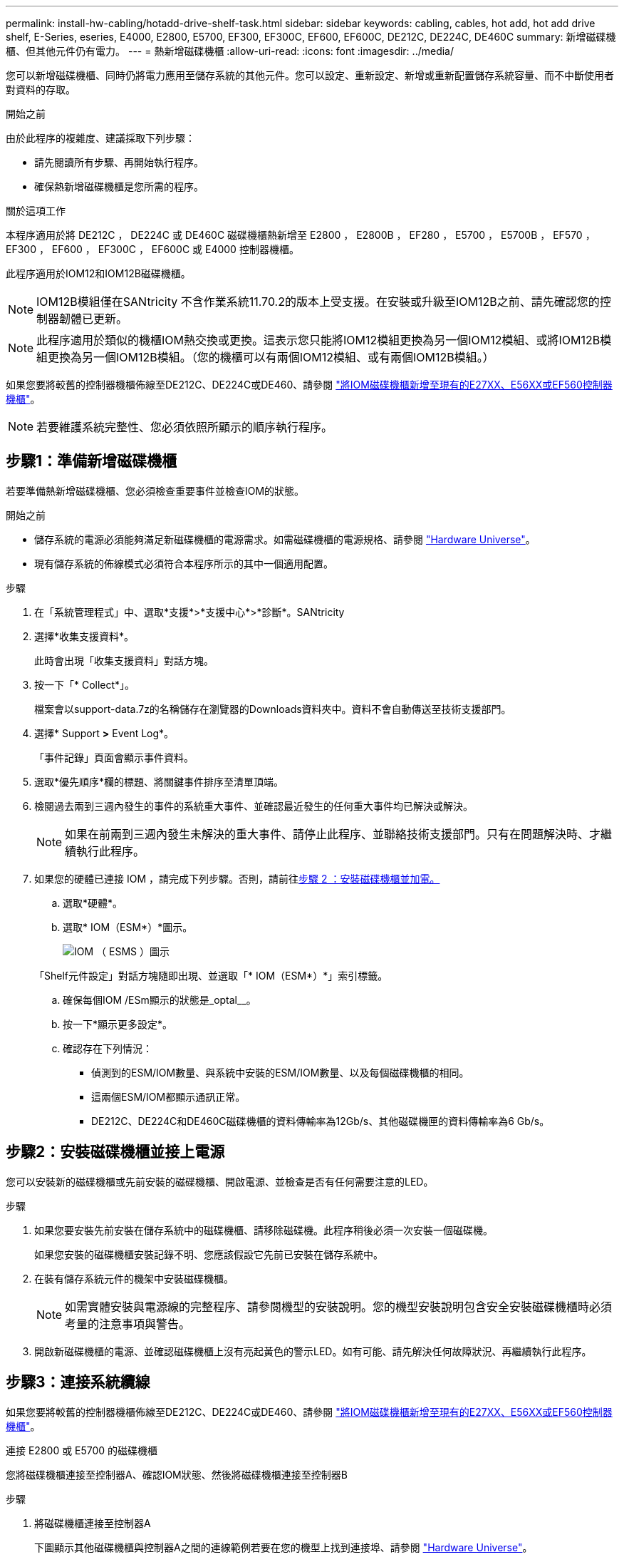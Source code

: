---
permalink: install-hw-cabling/hotadd-drive-shelf-task.html 
sidebar: sidebar 
keywords: cabling, cables, hot add, hot add drive shelf, E-Series, eseries, E4000, E2800, E5700, EF300, EF300C, EF600, EF600C, DE212C, DE224C, DE460C 
summary: 新增磁碟機櫃、但其他元件仍有電力。 
---
= 熱新增磁碟機櫃
:allow-uri-read: 
:icons: font
:imagesdir: ../media/


[role="lead"]
您可以新增磁碟機櫃、同時仍將電力應用至儲存系統的其他元件。您可以設定、重新設定、新增或重新配置儲存系統容量、而不中斷使用者對資料的存取。

.開始之前
由於此程序的複雜度、建議採取下列步驟：

* 請先閱讀所有步驟、再開始執行程序。
* 確保熱新增磁碟機櫃是您所需的程序。


.關於這項工作
本程序適用於將 DE212C ， DE224C 或 DE460C 磁碟機櫃熱新增至 E2800 ， E2800B ， EF280 ， E5700 ， E5700B ， EF570 ， EF300 ， EF600 ， EF300C ， EF600C 或 E4000 控制器機櫃。

此程序適用於IOM12和IOM12B磁碟機櫃。


NOTE: IOM12B模組僅在SANtricity 不含作業系統11.70.2的版本上受支援。在安裝或升級至IOM12B之前、請先確認您的控制器韌體已更新。


NOTE: 此程序適用於類似的機櫃IOM熱交換或更換。這表示您只能將IOM12模組更換為另一個IOM12模組、或將IOM12B模組更換為另一個IOM12B模組。（您的機櫃可以有兩個IOM12模組、或有兩個IOM12B模組。）

如果您要將較舊的控制器機櫃佈線至DE212C、DE224C或DE460、請參閱 https://mysupport.netapp.com/ecm/ecm_download_file/ECMLP2859057["將IOM磁碟機櫃新增至現有的E27XX、E56XX或EF560控制器機櫃"^]。


NOTE: 若要維護系統完整性、您必須依照所顯示的順序執行程序。



== 步驟1：準備新增磁碟機櫃

若要準備熱新增磁碟機櫃、您必須檢查重要事件並檢查IOM的狀態。

.開始之前
* 儲存系統的電源必須能夠滿足新磁碟機櫃的電源需求。如需磁碟機櫃的電源規格、請參閱 https://hwu.netapp.com/Controller/Index?platformTypeId=2357027["Hardware Universe"^]。
* 現有儲存系統的佈線模式必須符合本程序所示的其中一個適用配置。


.步驟
. 在「系統管理程式」中、選取*支援*>*支援中心*>*診斷*。SANtricity
. 選擇*收集支援資料*。
+
此時會出現「收集支援資料」對話方塊。

. 按一下「* Collect*」。
+
檔案會以support-data.7z的名稱儲存在瀏覽器的Downloads資料夾中。資料不會自動傳送至技術支援部門。

. 選擇* Support *>* Event Log*。
+
「事件記錄」頁面會顯示事件資料。

. 選取*優先順序*欄的標題、將關鍵事件排序至清單頂端。
. 檢閱過去兩到三週內發生的事件的系統重大事件、並確認最近發生的任何重大事件均已解決或解決。
+

NOTE: 如果在前兩到三週內發生未解決的重大事件、請停止此程序、並聯絡技術支援部門。只有在問題解決時、才繼續執行此程序。

. 如果您的硬體已連接 IOM ，請完成下列步驟。否則，請前往<<step2_install_drive_shelf,步驟 2 ：安裝磁碟機櫃並加電。>>
+
.. 選取*硬體*。
.. 選取* IOM（ESM*）*圖示。
+
image::../media/sam1130_ss_hardware_iom_icon.gif[IOM （ ESMS ）圖示]

+
「Shelf元件設定」對話方塊隨即出現、並選取「* IOM（ESM*）*」索引標籤。

.. 確保每個IOM /ESm顯示的狀態是_optal__。
.. 按一下*顯示更多設定*。
.. 確認存在下列情況：
+
*** 偵測到的ESM/IOM數量、與系統中安裝的ESM/IOM數量、以及每個磁碟機櫃的相同。
*** 這兩個ESM/IOM都顯示通訊正常。
*** DE212C、DE224C和DE460C磁碟機櫃的資料傳輸率為12Gb/s、其他磁碟機匣的資料傳輸率為6 Gb/s。








== 步驟2：安裝磁碟機櫃並接上電源

您可以安裝新的磁碟機櫃或先前安裝的磁碟機櫃、開啟電源、並檢查是否有任何需要注意的LED。

.步驟
. 如果您要安裝先前安裝在儲存系統中的磁碟機櫃、請移除磁碟機。此程序稍後必須一次安裝一個磁碟機。
+
如果您安裝的磁碟機櫃安裝記錄不明、您應該假設它先前已安裝在儲存系統中。

. 在裝有儲存系統元件的機架中安裝磁碟機櫃。
+

NOTE: 如需實體安裝與電源線的完整程序、請參閱機型的安裝說明。您的機型安裝說明包含安全安裝磁碟機櫃時必須考量的注意事項與警告。

. 開啟新磁碟機櫃的電源、並確認磁碟機櫃上沒有亮起黃色的警示LED。如有可能、請先解決任何故障狀況、再繼續執行此程序。




== 步驟3：連接系統纜線

如果您要將較舊的控制器機櫃佈線至DE212C、DE224C或DE460、請參閱 https://mysupport.netapp.com/ecm/ecm_download_file/ECMLP2859057["將IOM磁碟機櫃新增至現有的E27XX、E56XX或EF560控制器機櫃"^]。

[role="tabbed-block"]
====
.連接 E2800 或 E5700 的磁碟機櫃
--
您將磁碟機櫃連接至控制器A、確認IOM狀態、然後將磁碟機櫃連接至控制器B

.步驟
. 將磁碟機櫃連接至控制器A
+
下圖顯示其他磁碟機櫃與控制器A之間的連線範例若要在您的機型上找到連接埠、請參閱 https://hwu.netapp.com/Controller/Index?platformTypeId=2357027["Hardware Universe"^]。

+
image::../media/hot_e5700_0.png[將磁碟機櫃連接至控制器]

+
image::../media/hot_e5700_1.png[將磁碟機櫃連接至控制器]

. 在「系統管理程式」中、按一下「*硬體*」SANtricity 。
+

NOTE: 在此程序中、您只有一個作用中路徑可通往控制器機櫃。

. 視需要向下捲動以查看新儲存系統中的所有磁碟機櫃。如果未顯示新磁碟機櫃、請解決連線問題。
. 選取新磁碟機櫃的* ESM/IOM*圖示。
+
image::../media/sam1130_ss_hardware_iom_icon.gif[ESM/IOM 圖示]

+
「*機櫃元件設定*」對話方塊隨即出現。

. 在「*機架元件設定*」對話方塊中選取「* ESM/IOM*」索引標籤。
. 選擇*顯示更多選項*、然後確認下列事項：
+
** 列出了IOM / esm A。
** SAS-3磁碟機櫃的目前資料傳輸率為12 Gbps。
** 卡片通訊正常。


. 從控制器B拔下所有擴充纜線
. 將磁碟機櫃連接至控制器B
+
下圖顯示其他磁碟機櫃與控制器B之間的連線範例若要在您的機型上找到連接埠、請參閱 https://hwu.netapp.com/Controller/Index?platformTypeId=2357027["Hardware Universe"^]。

+
image::../media/hot_e5700_2.png[磁碟機櫃連線範例]

. 如果尚未選取、請選取「*機架元件設定*」對話方塊中的「* ESM/IOM*」索引標籤、然後選取「*顯示更多選項*」。驗證卡通訊是否為*是*。
+

NOTE: Optimal（最佳）狀態表示新磁碟機櫃相關的備援遺失錯誤已解決、且儲存系統已穩定。



--
.連接 EF300 或 EF600 的磁碟機櫃
--
您將磁碟機櫃連接至控制器A、確認IOM狀態、然後將磁碟機櫃連接至控制器B

.開始之前
* 您已將韌體更新為最新版本。若要更新韌體、請遵循中的指示 link:../upgrade-santricity/index.html["升級SANtricity 作業系統"]。


.步驟
. 從IOM12連接埠1和2拔下堆疊中前一個機櫃的兩條A側控制器纜線、然後將它們連接至新的IOM12連接埠1和2。
+
image::../media/de224c_sides.png[從控制器 A 拔下纜線，並連接至新機櫃]

. 將纜線連接至A側IOM12連接埠、從新機櫃連接至上一個機櫃IOM12連接埠1和2。
+
下圖顯示額外磁碟機櫃與上一個最後一個磁碟櫃之間的側邊連線範例。若要在您的機型上找到連接埠、請參閱 https://hwu.netapp.com/Controller/Index?platformTypeId=2357027["Hardware Universe"^]。

+
image::../media/hot_ef_0.png[磁碟機櫃纜線範例]

+
image::../media/hot_ef_1.png[磁碟機櫃纜線範例]

. 在「系統管理程式」中、按一下「*硬體*」SANtricity 。
+

NOTE: 在此程序中、您只有一個作用中路徑可通往控制器機櫃。

. 視需要向下捲動以查看新儲存系統中的所有磁碟機櫃。如果未顯示新磁碟機櫃、請解決連線問題。
. 選取新磁碟機櫃的* ESM/IOM*圖示。
+
image::../media/sam1130_ss_hardware_iom_icon.gif[ESM/IOM 圖示]

+
「*機櫃元件設定*」對話方塊隨即出現。

. 在「*機架元件設定*」對話方塊中選取「* ESM/IOM*」索引標籤。
. 選擇*顯示更多選項*、然後確認下列事項：
+
** 列出了IOM / esm A。
** SAS-3磁碟機櫃的目前資料傳輸率為12 Gbps。
** 卡片通訊正常。


. 從IOM12連接埠1和2拔下B側控制器纜線、從堆疊中的上一個最後一個機櫃拔下、然後將它們連接至新的機櫃IOM12連接埠1和2。
. 將纜線連接至B側IOM12連接埠、從新機櫃連接至上一個機櫃IOM12連接埠1和2。
+
下圖顯示額外磁碟機櫃與上一個最後一個磁碟櫃之間的B側連線範例。若要在您的機型上找到連接埠、請參閱 https://hwu.netapp.com/Controller/Index?platformTypeId=2357027["Hardware Universe"^]。

+
image::../media/hot_ef_2.png[磁碟機櫃纜線範例]

. 如果尚未選取、請選取「*機架元件設定*」對話方塊中的「* ESM/IOM*」索引標籤、然後選取「*顯示更多選項*」。驗證卡通訊是否為*是*。
+

NOTE: Optimal（最佳）狀態表示新磁碟機櫃相關的備援遺失錯誤已解決、且儲存系統已穩定。



--
.連接 E4000 的磁碟機櫃
--
您將磁碟機櫃連接至控制器A、確認IOM狀態、然後將磁碟機櫃連接至控制器B

.步驟
. 將磁碟機櫃連接至控制器A
+
image::../media/hot_e4000_cabling_1.png[磁碟機櫃纜線]

. 在「系統管理程式」中、按一下「*硬體*」SANtricity 。
+

NOTE: 在此程序中、您只有一個作用中路徑可通往控制器機櫃。

. 視需要向下捲動以查看新儲存系統中的所有磁碟機櫃。如果未顯示新磁碟機櫃、請解決連線問題。
. 選取新磁碟機櫃的* ESM/IOM*圖示。
+
image::../media/sam1130_ss_hardware_iom_icon.gif[IOM 硬體圖示]

+
「*機櫃元件設定*」對話方塊隨即出現。

. 在「*機架元件設定*」對話方塊中選取「* ESM/IOM*」索引標籤。
. 選擇*顯示更多選項*、然後確認下列事項：
+
** 列出了IOM / esm A。
** SAS-3磁碟機櫃的目前資料傳輸率為12 Gbps。
** 卡片通訊正常。


. 從控制器B拔下所有擴充纜線
. 將磁碟機櫃連接至控制器B
+
image::../media/hot_e4000_cabling_2.png[磁碟機櫃纜線]

. 如果尚未選取、請選取「*機架元件設定*」對話方塊中的「* ESM/IOM*」索引標籤、然後選取「*顯示更多選項*」。驗證卡通訊是否為*是*。
+

NOTE: Optimal（最佳）狀態表示新磁碟機櫃相關的備援遺失錯誤已解決、且儲存系統已穩定。



--
====


== 步驟4：完成熱新增

您可以檢查是否有任何錯誤、並確認新新增的磁碟機櫃使用最新的韌體來完成熱新增功能。

.步驟
. 在「系統管理程式」中、按一下「*首頁*」SANtricity 。
. 如果頁面頂端的中央顯示標有*從問題中恢復*的連結、請按一下連結、並解決Recovery Guru中指出的任何問題。
. 在「支援系統管理程式」中、按一下「*硬體*」、然後視需要向下捲動以查看新增的磁碟機櫃。SANtricity
. 對於先前安裝在不同儲存系統中的磁碟機、請在新安裝的磁碟機櫃中一次新增一個磁碟機。在插入下一個磁碟機之前、請等待每個磁碟機都能被辨識。
+
當儲存系統辨識磁碟機時、「*硬體*」頁面中的磁碟機插槽呈現為藍色矩形。

. 選取*支援*>*支援中心*>*支援資源*索引標籤。
. 按一下「*軟體與韌體詳細目錄*」連結、檢查新磁碟機櫃上安裝的IOM / esm韌體版本和磁碟機韌體版本。
+

NOTE: 您可能需要向下捲動頁面、才能找到此連結。

. 如有必要、請升級磁碟機韌體。
+
除非您已停用升級功能、否則IOM / ESm韌體會自動升級至最新版本。



熱新增程序已完成。您可以恢復正常作業。
